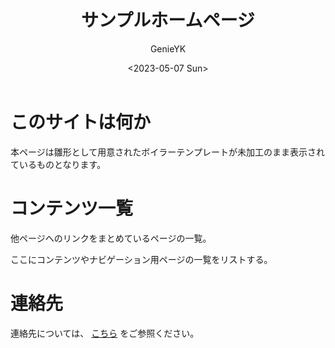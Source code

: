 #+TITLE: サンプルホームページ
#+AUTHOR: GenieYK
#+CREATOR: GenieYK
#+DATE: <2023-05-07 Sun>
#+EMAIL: username@example.com
#+LANGUAGE: ja
#+OPTIONS: ^:{}

* このサイトは何か

本ページは雛形として用意されたボイラーテンプレートが未加工のまま表示されているものとなります。

* コンテンツ一覧

他ページへのリンクをまとめているページの一覧。

ここにコンテンツやナビゲーション用ページの一覧をリストする。

* 連絡先

連絡先については、 [[file:contact.org][こちら]] をご参照ください。

